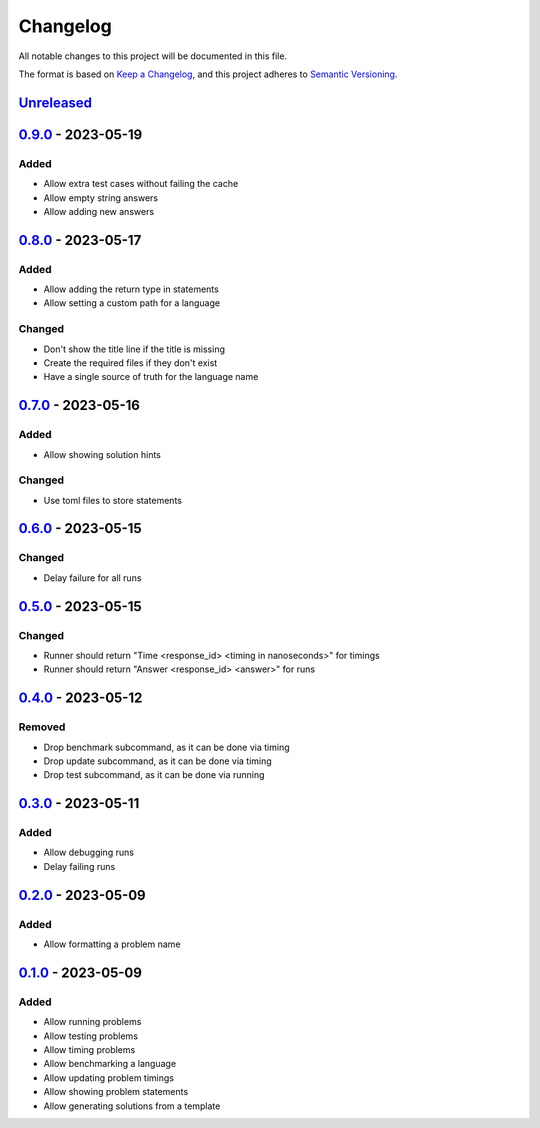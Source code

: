 =========
Changelog
=========

All notable changes to this project will be documented in this file.

The format is based on `Keep a Changelog`_, and this project adheres to `Semantic Versioning`_.

`Unreleased`_
-------------

`0.9.0`_ - 2023-05-19
---------------------
Added
^^^^^
* Allow extra test cases without failing the cache
* Allow empty string answers
* Allow adding new answers

`0.8.0`_ - 2023-05-17
---------------------
Added
^^^^^
* Allow adding the return type in statements
* Allow setting a custom path for a language

Changed
^^^^^^^
* Don't show the title line if the title is missing
* Create the required files if they don't exist
* Have a single source of truth for the language name

`0.7.0`_ - 2023-05-16
---------------------
Added
^^^^^
* Allow showing solution hints

Changed
^^^^^^^
* Use toml files to store statements

`0.6.0`_ - 2023-05-15
---------------------
Changed
^^^^^^^
* Delay failure for all runs

`0.5.0`_ - 2023-05-15
---------------------
Changed
^^^^^^^
* Runner should return "Time <response_id> <timing in nanoseconds>" for timings
* Runner should return "Answer <response_id> <answer>" for runs

`0.4.0`_ - 2023-05-12
---------------------
Removed
^^^^^^^
* Drop benchmark subcommand, as it can be done via timing
* Drop update subcommand, as it can be done via timing
* Drop test subcommand, as it can be done via running


`0.3.0`_ - 2023-05-11
---------------------
Added
^^^^^
* Allow debugging runs
* Delay failing runs

`0.2.0`_ - 2023-05-09
---------------------
Added
^^^^^
* Allow formatting a problem name

`0.1.0`_ - 2023-05-09
---------------------
Added
^^^^^
* Allow running problems
* Allow testing problems
* Allow timing problems
* Allow benchmarking a language
* Allow updating problem timings
* Allow showing problem statements
* Allow generating solutions from a template


.. _`unreleased`: https://github.com/spapanik/eulertools/compare/v0.9.0...main
.. _`0.9.0`: https://github.com/spapanik/yamk/compare/v0.8.0...v0.9.0
.. _`0.8.0`: https://github.com/spapanik/yamk/compare/v0.7.0...v0.8.0
.. _`0.7.0`: https://github.com/spapanik/yamk/compare/v0.6.0...v0.7.0
.. _`0.6.0`: https://github.com/spapanik/yamk/compare/v0.5.0...v0.6.0
.. _`0.5.0`: https://github.com/spapanik/yamk/compare/v0.4.0...v0.5.0
.. _`0.4.0`: https://github.com/spapanik/yamk/compare/v0.3.0...v0.4.0
.. _`0.3.0`: https://github.com/spapanik/yamk/compare/v0.2.0...v0.3.0
.. _`0.2.0`: https://github.com/spapanik/yamk/compare/v0.1.0...v0.2.0
.. _`0.1.0`: https://github.com/spapanik/yamk/releases/tag/v0.1.0

.. _`Keep a Changelog`: https://keepachangelog.com/en/1.0.0/
.. _`Semantic Versioning`: https://semver.org/spec/v2.0.0.html
